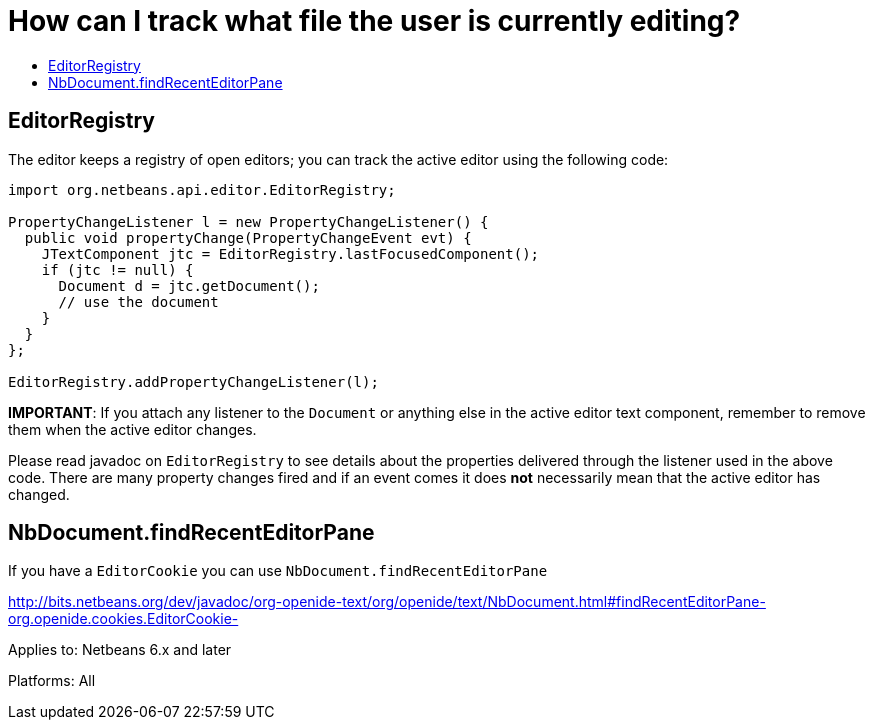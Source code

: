 // 
//     Licensed to the Apache Software Foundation (ASF) under one
//     or more contributor license agreements.  See the NOTICE file
//     distributed with this work for additional information
//     regarding copyright ownership.  The ASF licenses this file
//     to you under the Apache License, Version 2.0 (the
//     "License"); you may not use this file except in compliance
//     with the License.  You may obtain a copy of the License at
// 
//       http://www.apache.org/licenses/LICENSE-2.0
// 
//     Unless required by applicable law or agreed to in writing,
//     software distributed under the License is distributed on an
//     "AS IS" BASIS, WITHOUT WARRANTIES OR CONDITIONS OF ANY
//     KIND, either express or implied.  See the License for the
//     specific language governing permissions and limitations
//     under the License.
//

=  How can I track what file the user is currently editing?
:jbake-type: wikidev
:jbake-tags: wiki, devfaq, needsreview
:jbake-status: published
:keywords: Apache NetBeans wiki DevFaqListenEditorChanges
:description: Apache NetBeans wiki DevFaqListenEditorChanges
:toc: left
:toc-title:
:syntax: true
:wikidevsection: _editor_and_edited_files
:position: 3


== EditorRegistry

The editor keeps a registry of open editors;  you can track the active editor using the following code:

[source,java]
----

import org.netbeans.api.editor.EditorRegistry;

PropertyChangeListener l = new PropertyChangeListener() {
  public void propertyChange(PropertyChangeEvent evt) {
    JTextComponent jtc = EditorRegistry.lastFocusedComponent();
    if (jtc != null) {
      Document d = jtc.getDocument();
      // use the document
    }
  }
};

EditorRegistry.addPropertyChangeListener(l);
----

*IMPORTANT*: If you attach any listener to the `Document` or anything else in the active editor text component, remember to remove them when the active editor changes.

Please read javadoc on `EditorRegistry` to see details about the properties delivered through the listener used in the above code. There are many property changes fired and if an event comes it does *not* necessarily mean that the active editor has changed.

== NbDocument.findRecentEditorPane

If you have a `EditorCookie` you can use `NbDocument.findRecentEditorPane`

link:https://bits.netbeans.org/dev/javadoc/org-openide-text/org/openide/text/NbDocument.html#findRecentEditorPane-org.openide.cookies.EditorCookie-[http://bits.netbeans.org/dev/javadoc/org-openide-text/org/openide/text/NbDocument.html#findRecentEditorPane-org.openide.cookies.EditorCookie-]

Applies to: Netbeans 6.x and later

Platforms: All
////
== Apache Migration Information

The content in this page was kindly donated by Oracle Corp. to the
Apache Software Foundation.

This page was exported from link:http://wiki.netbeans.org/DevFaqListenEditorChanges[http://wiki.netbeans.org/DevFaqListenEditorChanges] , 
that was last modified by NetBeans user Markiewb 
on 2016-02-22T22:27:20Z.


*NOTE:* This document was automatically converted to the AsciiDoc format on 2018-02-07, and needs to be reviewed.
////